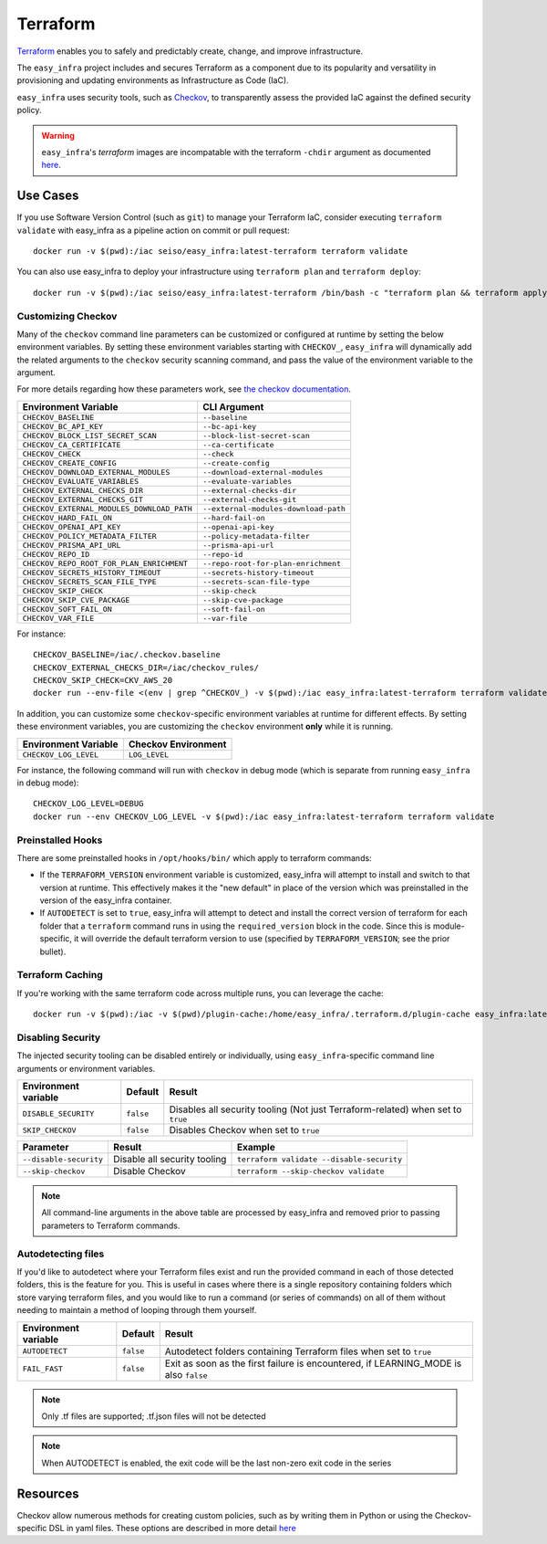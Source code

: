 *********
Terraform
*********

`Terraform <https://github.com/hashicorp/terraform>`_ enables you to safely and predictably create, change, and improve infrastructure.

The ``easy_infra`` project includes and secures Terraform as a component due to its popularity and versatility in provisioning and updating
environments as Infrastructure as Code (IaC).

``easy_infra`` uses security tools, such as `Checkov <https://www.checkov.io/>`_, to transparently assess the provided IaC against the defined security policy.

.. warning::
    ``easy_infra``'s `terraform` images are incompatable with the terraform ``-chdir`` argument as documented `here
    <https://developer.hashicorp.com/terraform/cli/commands#switching-working-directory-with-chdir>`_.


Use Cases
---------

If you use Software Version Control (such as ``git``) to manage your Terraform IaC, consider executing ``terraform validate`` with easy_infra as a
pipeline action on commit or pull request::

    docker run -v $(pwd):/iac seiso/easy_infra:latest-terraform terraform validate

You can also use easy_infra to deploy your infrastructure using ``terraform plan`` and ``terraform deploy``::

    docker run -v $(pwd):/iac seiso/easy_infra:latest-terraform /bin/bash -c "terraform plan && terraform apply -auto-approve"


Customizing Checkov
^^^^^^^^^^^^^^^^^^^

Many of the ``checkov`` command line parameters can be customized or configured at runtime by setting the below environment variables. By setting these
environment variables starting with ``CHECKOV_``, ``easy_infra`` will dynamically add the related arguments to the ``checkov`` security scanning command, and
pass the value of the environment variable to the argument.

For more details regarding how these parameters work, see `the checkov documentation <https://www.checkov.io/2.Basics/CLI%20Command%20Reference.html>`_.

+--------------------------------------------+--------------------------------------+
| Environment Variable                       | CLI Argument                         |
+============================================+======================================+
| ``CHECKOV_BASELINE``                       | ``--baseline``                       |
+--------------------------------------------+--------------------------------------+
| ``CHECKOV_BC_API_KEY``                     | ``--bc-api-key``                     |
+--------------------------------------------+--------------------------------------+
| ``CHECKOV_BLOCK_LIST_SECRET_SCAN``         | ``--block-list-secret-scan``         |
+--------------------------------------------+--------------------------------------+
| ``CHECKOV_CA_CERTIFICATE``                 | ``--ca-certificate``                 |
+--------------------------------------------+--------------------------------------+
| ``CHECKOV_CHECK``                          | ``--check``                          |
+--------------------------------------------+--------------------------------------+
| ``CHECKOV_CREATE_CONFIG``                  | ``--create-config``                  |
+--------------------------------------------+--------------------------------------+
| ``CHECKOV_DOWNLOAD_EXTERNAL_MODULES``      | ``--download-external-modules``      |
+--------------------------------------------+--------------------------------------+
| ``CHECKOV_EVALUATE_VARIABLES``             | ``--evaluate-variables``             |
+--------------------------------------------+--------------------------------------+
| ``CHECKOV_EXTERNAL_CHECKS_DIR``            | ``--external-checks-dir``            |
+--------------------------------------------+--------------------------------------+
| ``CHECKOV_EXTERNAL_CHECKS_GIT``            | ``--external-checks-git``            |
+--------------------------------------------+--------------------------------------+
| ``CHECKOV_EXTERNAL_MODULES_DOWNLOAD_PATH`` | ``--external-modules-download-path`` |
+--------------------------------------------+--------------------------------------+
| ``CHECKOV_HARD_FAIL_ON``                   | ``--hard-fail-on``                   |
+--------------------------------------------+--------------------------------------+
| ``CHECKOV_OPENAI_API_KEY``                 | ``--openai-api-key``                 |
+--------------------------------------------+--------------------------------------+
| ``CHECKOV_POLICY_METADATA_FILTER``         | ``--policy-metadata-filter``         |
+--------------------------------------------+--------------------------------------+
| ``CHECKOV_PRISMA_API_URL``                 | ``--prisma-api-url``                 |
+--------------------------------------------+--------------------------------------+
| ``CHECKOV_REPO_ID``                        | ``--repo-id``                        |
+--------------------------------------------+--------------------------------------+
| ``CHECKOV_REPO_ROOT_FOR_PLAN_ENRICHMENT``  | ``--repo-root-for-plan-enrichment``  |
+--------------------------------------------+--------------------------------------+
| ``CHECKOV_SECRETS_HISTORY_TIMEOUT``        | ``--secrets-history-timeout``        |
+--------------------------------------------+--------------------------------------+
| ``CHECKOV_SECRETS_SCAN_FILE_TYPE``         | ``--secrets-scan-file-type``         |
+--------------------------------------------+--------------------------------------+
| ``CHECKOV_SKIP_CHECK``                     | ``--skip-check``                     |
+--------------------------------------------+--------------------------------------+
| ``CHECKOV_SKIP_CVE_PACKAGE``               | ``--skip-cve-package``               |
+--------------------------------------------+--------------------------------------+
| ``CHECKOV_SOFT_FAIL_ON``                   | ``--soft-fail-on``                   |
+--------------------------------------------+--------------------------------------+
| ``CHECKOV_VAR_FILE``                       | ``--var-file``                       |
+--------------------------------------------+--------------------------------------+

For instance::

    CHECKOV_BASELINE=/iac/.checkov.baseline
    CHECKOV_EXTERNAL_CHECKS_DIR=/iac/checkov_rules/
    CHECKOV_SKIP_CHECK=CKV_AWS_20
    docker run --env-file <(env | grep ^CHECKOV_) -v $(pwd):/iac easy_infra:latest-terraform terraform validate

In addition, you can customize some ``checkov``-specific environment variables at runtime for different effects. By setting these environment variables, you are
customizing the ``checkov`` environment **only** while it is running.

+-----------------------+---------------------+
| Environment Variable  | Checkov Environment |
+=======================+=====================+
| ``CHECKOV_LOG_LEVEL`` | ``LOG_LEVEL``       |
+-----------------------+---------------------+

For instance, the following command will run with ``checkov`` in debug mode (which is separate from running ``easy_infra`` in debug mode)::

    CHECKOV_LOG_LEVEL=DEBUG
    docker run --env CHECKOV_LOG_LEVEL -v $(pwd):/iac easy_infra:latest-terraform terraform validate


Preinstalled Hooks
^^^^^^^^^^^^^^^^^^

There are some preinstalled hooks in ``/opt/hooks/bin/`` which apply to terraform commands:

* If the ``TERRAFORM_VERSION`` environment variable is customized, easy_infra will attempt to install and switch to that version at runtime. This
  effectively makes it the "new default" in place of the version which was preinstalled in the version of the easy_infra container.
* If ``AUTODETECT`` is set to ``true``, easy_infra will attempt to detect and install the correct version of terraform for each folder that a
  ``terraform`` command runs in using the ``required_version`` block in the code. Since this is module-specific, it will override the default
  terraform version to use (specified by ``TERRAFORM_VERSION``; see the prior bullet).


Terraform Caching
^^^^^^^^^^^^^^^^^

If you're working with the same terraform code across multiple runs, you can leverage the cache::

    docker run -v $(pwd):/iac -v $(pwd)/plugin-cache:/home/easy_infra/.terraform.d/plugin-cache easy_infra:latest-terraform /bin/bash -c "terraform init; terraform validate"


Disabling Security
^^^^^^^^^^^^^^^^^^

The injected security tooling can be disabled entirely or individually, using ``easy_infra``-specific command line arguments or environment variables.

+----------------------+-----------+---------------------------------------------------------------------------------+
| Environment variable | Default   | Result                                                                          |
+======================+===========+=================================================================================+
| ``DISABLE_SECURITY`` | ``false`` | Disables all security tooling (Not just Terraform-related) when set to ``true`` |
+----------------------+-----------+---------------------------------------------------------------------------------+
| ``SKIP_CHECKOV``     | ``false`` | Disables Checkov when set to ``true``                                           |
+----------------------+-----------+---------------------------------------------------------------------------------+

+------------------------+------------------------------+-------------------------------------------+
| Parameter              | Result                       | Example                                   |
+========================+==============================+===========================================+
| ``--disable-security`` | Disable all security tooling | ``terraform validate --disable-security`` |
+------------------------+------------------------------+-------------------------------------------+
| ``--skip-checkov``     | Disable Checkov              | ``terraform --skip-checkov validate``     |
+------------------------+------------------------------+-------------------------------------------+

.. note::
    All command-line arguments in the above table are processed by easy_infra and removed prior to passing parameters to Terraform commands.


Autodetecting files
^^^^^^^^^^^^^^^^^^^

If you'd like to autodetect where your Terraform files exist and run the provided command in each of those detected folders, this is the feature for
you.  This is useful in cases where there is a single repository containing folders which store varying terraform files, and you would like to run a
command (or series of commands) on all of them without needing to maintain a method of looping through them yourself.

+----------------------+-----------+--------------------------------------------------------------------------------------+
| Environment variable | Default   | Result                                                                               |
+======================+===========+======================================================================================+
| ``AUTODETECT``       | ``false`` | Autodetect folders containing Terraform files when set to ``true``                   |
+----------------------+-----------+--------------------------------------------------------------------------------------+
| ``FAIL_FAST``        | ``false`` | Exit as soon as the first failure is encountered, if LEARNING_MODE is also ``false`` |
+----------------------+-----------+--------------------------------------------------------------------------------------+

.. note::
    Only .tf files are supported; .tf.json files will not be detected

.. note::
    When AUTODETECT is enabled, the exit code will be the last non-zero exit code in the series


Resources
---------

Checkov allow numerous methods for creating custom policies, such as by writing them in Python or using the Checkov-specific DSL in yaml files. These options
are described in more detail `here <https://www.checkov.io/3.Custom%20Policies/Custom%20Policies%20Overview.html>`_
